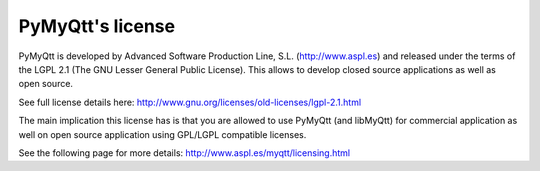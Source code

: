 PyMyQtt's license
==================

PyMyQtt is developed by Advanced Software Production Line,
S.L. (http://www.aspl.es) and released under the terms of the LGPL 2.1
(The GNU Lesser General Public License). This allows to develop closed
source applications as well as open source. 

See full license details here: http://www.gnu.org/licenses/old-licenses/lgpl-2.1.html

The main implication this license has is that you are allowed to use
PyMyQtt (and libMyQtt) for commercial application as well on open
source application using GPL/LGPL compatible licenses.

See the following page for more details: http://www.aspl.es/myqtt/licensing.html


